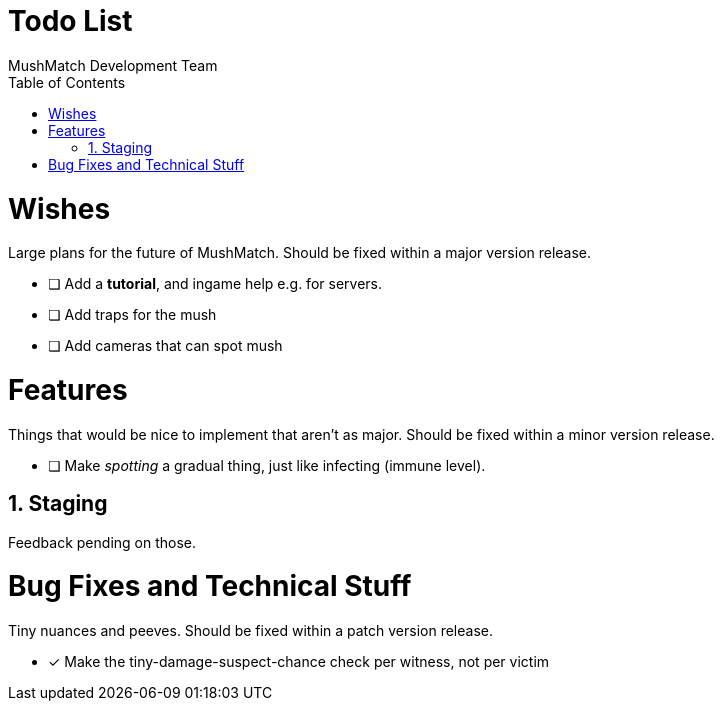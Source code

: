 Todo List
=========
MushMatch Development Team
:toc:
:numbered:

= Wishes

Large plans for the future of MushMatch. Should be fixed within a major version release.

* [ ] Add a **tutorial**, and ingame help e.g. for servers.
* [ ] Add traps for the mush
* [ ] Add cameras that can spot mush


= Features

Things that would be nice to implement that aren't as major. Should be fixed within a minor version release.

* [ ] Make 'spotting' a gradual thing, just like infecting (immune level).


== Staging

Feedback pending on those.


= Bug Fixes and Technical Stuff

Tiny nuances and peeves. Should be fixed within a patch version release.

* [x] Make the tiny-damage-suspect-chance check per witness, not per victim
